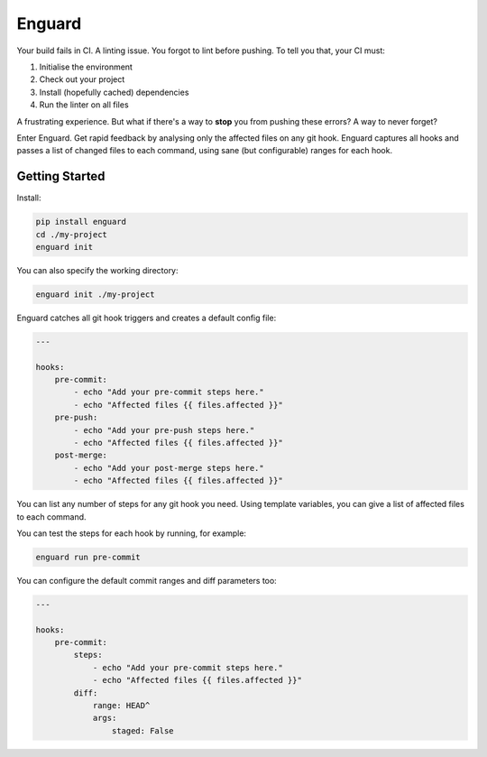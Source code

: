 
Enguard
=======

Your build fails in CI. A linting issue. You forgot to lint before pushing. To
tell you that, your CI must:

1. Initialise the environment
2. Check out your project
3. Install (hopefully cached) dependencies
4. Run the linter on all files

A frustrating experience. But what if there's a way to **stop** you from
pushing these errors? A way to never forget?

Enter Enguard. Get rapid feedback by analysing only the affected files on any
git hook. Enguard captures all hooks and passes a list of changed files to each
command, using sane (but configurable) ranges for each hook.

Getting Started
---------------

Install:

.. code-block:: bash

   pip install enguard
   cd ./my-project
   enguard init

You can also specify the working directory:

.. code-block:: bash

    enguard init ./my-project

Enguard catches all git hook triggers and creates a default config file:

.. code-block:: yaml

    ---

    hooks:
        pre-commit:
            - echo "Add your pre-commit steps here."
            - echo "Affected files {{ files.affected }}"
        pre-push:
            - echo "Add your pre-push steps here."
            - echo "Affected files {{ files.affected }}"
        post-merge:
            - echo "Add your post-merge steps here."
            - echo "Affected files {{ files.affected }}"

You can list any number of steps for any git hook you need. Using template
variables, you can give a list of affected files to each command.

You can test the steps for each hook by running, for example:

.. code-block:: bash

  enguard run pre-commit

You can configure the default commit ranges and diff parameters too:

.. code-block:: yaml

    ---

    hooks:
        pre-commit:
            steps:
                - echo "Add your pre-commit steps here."
                - echo "Affected files {{ files.affected }}"
            diff:
                range: HEAD^
                args:
                    staged: False
